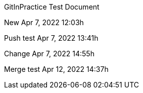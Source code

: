 GitInPractice Test Document

New Apr 7, 2022 12:03h

Push test Apr 7, 2022 13:41h

Change Apr 7, 2022 14:55h

Merge test Apr 12, 2022 14:37h